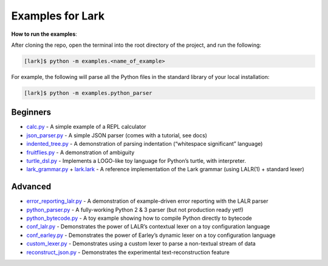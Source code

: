 Examples for Lark
=================

**How to run the examples**:

After cloning the repo, open the terminal into the root directory of the
project, and run the following:

.. code:: bash

   [lark]$ python -m examples.<name_of_example>

For example, the following will parse all the Python files in the
standard library of your local installation:

.. code:: bash

   [lark]$ python -m examples.python_parser

Beginners
~~~~~~~~~

-  `calc.py`_ - A simple example of a REPL calculator
-  `json_parser.py`_ - A simple JSON parser (comes with a tutorial, see
   docs)
-  `indented_tree.py`_ - A demonstration of parsing indentation
   (“whitespace significant” language)
-  `fruitflies.py`_ - A demonstration of ambiguity
-  `turtle_dsl.py`_ - Implements a LOGO-like toy language for Python’s
   turtle, with interpreter.
-  `lark_grammar.py`_ + `lark.lark`_ - A reference implementation of the
   Lark grammar (using LALR(1) + standard lexer)

Advanced
~~~~~~~~

-  `error_reporting_lalr.py`_ - A demonstration of example-driven error
   reporting with the LALR parser
-  `python_parser.py`_ - A fully-working Python 2 & 3 parser (but not
   production ready yet!)
-  `python_bytecode.py`_ - A toy example showing how to compile Python
   directly to bytecode
-  `conf_lalr.py`_ - Demonstrates the power of LALR’s contextual lexer
   on a toy configuration language
-  `conf_earley.py`_ - Demonstrates the power of Earley’s dynamic lexer
   on a toy configuration language
-  `custom_lexer.py`_ - Demonstrates using a custom lexer to parse a
   non-textual stream of data
-  `reconstruct_json.py`_ - Demonstrates the experimental
   text-reconstruction feature

.. _calc.py: calc.py
.. _json_parser.py: json_parser.py
.. _indented_tree.py: indented_tree.py
.. _fruitflies.py: fruitflies.py
.. _turtle_dsl.py: turtle_dsl.py
.. _lark_grammar.py: lark_grammar.py
.. _lark.lark: lark.lark
.. _error_reporting_lalr.py: error_reporting_lalr.py
.. _python_parser.py: python_parser.py
.. _python_bytecode.py: python_bytecode.py
.. _conf_lalr.py: conf_lalr.py
.. _conf_earley.py: conf_earley.py
.. _custom_lexer.py: custom_lexer.py
.. _reconstruct_json.py: reconstruct_json.py